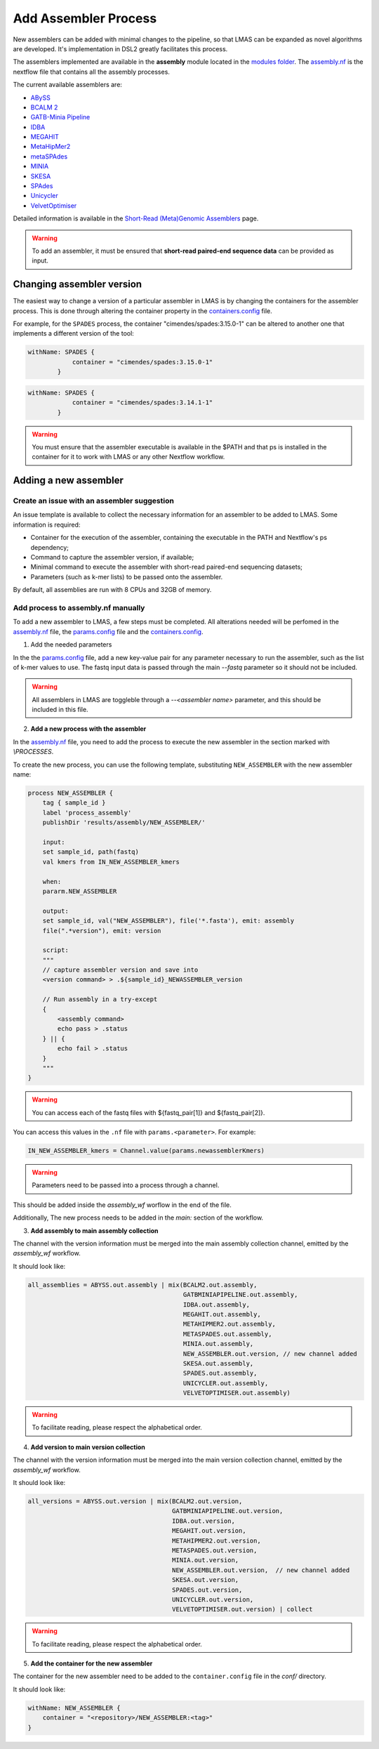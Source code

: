 Add Assembler Process
=====================

New assemblers can be added with minimal changes to the pipeline, 
so that LMAS can be expanded as novel algorithms are developed. It's implementation in DSL2 
greatly facilitates this process. 

The assemblers implemented are available in the **assembly** module located in the  
`modules folder <https://github.com/B-UMMI/LMAS/tree/main/modules/assembly>`_.
The `assembly.nf <https://github.com/B-UMMI/LMAS/tree/main/modules/assembly/assembly.nf>`_ is the nextflow file that contains all the assembly processes.

The current available assemblers are:

* `ABySS <https://github.com/bcgsc/abyss>`_
* `BCALM 2 <https://github.com/GATB/bcalm>`_ 
* `GATB-Minia Pipeline <https://github.com/GATB/gatb-minia-pipeline>`_
* `IDBA <https://github.com/loneknightpy/idba>`_
* `MEGAHIT <https://github.com/voutcn/megahit>`_
* `MetaHipMer2 <https://bitbucket.org/berkeleylab/mhm2>`_
* `metaSPAdes <https://github.com/ablab/spades>`_
* `MINIA <https://github.com/GATB/minia>`_
* `SKESA <https://github.com/ncbi/SKESA>`_
* `SPAdes <https://github.com/ablab/spades>`_
* `Unicycler <https://github.com/rrwick/Unicycler>`_
* `VelvetOptimiser <https://github.com/tseemann/VelvetOptimiser>`_

Detailed information is available in the `Short-Read (Meta)Genomic Assemblers <../user/assemblers.html>`_ page.

.. warning:: To add an assembler, it must be ensured that **short-read paired-end sequence data** can be provided as input. 


Changing assembler version
-----------------------------------

The easiest way to change a version of a particular assembler in LMAS is by changing the containers for the assembler process.
This is done through altering the container property in the `containers.config <https://github.com/B-UMMI/LMAS/blob/main/conf/containers.config>`_ file.

For example, for the ``SPADES`` process, the container "cimendes/spades:3.15.0-1" can be altered to another one that implements a
different version of the tool: 

.. code-block:: bash

    withName: SPADES {
                container = "cimendes/spades:3.15.0-1"
            }


.. code-block:: bash

    withName: SPADES {
                container = "cimendes/spades:3.14.1-1"
            }

.. warning:: You must ensure that the assembler executable is available in the $PATH and that ps is installed 
    in the container for it to work with LMAS or any other Nextflow workflow.

Adding a new assembler
-----------------------------------

Create an issue with an assembler suggestion
:::::::::::::::::::::::::::::::::::::::::::::::

An issue template is available to collect the necessary information for an assembler to be added to LMAS.
Some information is required:

* Container for the execution of the assembler, containing the executable in the PATH and Nextflow's ps dependency;
* Command to capture the assembler version, if available;
* Minimal command to execute the assembler with short-read paired-end sequencing datasets;
* Parameters (such as k-mer lists) to be passed onto the assembler.

By default, all assemblies are run with 8 CPUs and 32GB of memory. 


Add process to assembly.nf manually
:::::::::::::::::::::::::::::::::::::::::::::

To add a new assembler to LMAS, a few steps must be completed. All alterations 
needed will be perfomed in the `assembly.nf <https://github.com/B-UMMI/LMAS/tree/main/modules/assembly/assembly.nf>`_ file,
the `params.config <https://github.com/B-UMMI/LMAS/tree/main/conf/params.config>`_ file and the
`containers.config <https://github.com/B-UMMI/LMAS/tree/main/conf/containers.config>`_.

1. Add the needed parameters

In the the `params.config <https://github.com/B-UMMI/LMAS/tree/main/conf/params.config>`_ file,
add a new key-value pair for any parameter necessary to run the assembler, such as the list of k-mer values to use. 
The fastq input data is passed through the main `--fastq` parameter so it should not be included.

.. warning:: All assemblers in LMAS are toggleble through a `--<assembler name>` parameter, and this should be included in this file.

2. **Add a new process with the assembler**

In the `assembly.nf <https://github.com/B-UMMI/LMAS/tree/main/modules/assembly/assembly.nf>`_ file, you need
to add the process to execute the new assembler in the section marked with `\\PROCESSES`. 

To create the new process, you can use the following template, substituting ``NEW_ASSEMBLER`` with the new
assembler name:

.. code-block:: bash

    process NEW_ASSEMBLER {
        tag { sample_id }
        label 'process_assembly'
        publishDir 'results/assembly/NEW_ASSEMBLER/'

        input:
        set sample_id, path(fastq) 
        val kmers from IN_NEW_ASSEMBLER_kmers

        when:
        pararm.NEW_ASSEMBLER

        output:
        set sample_id, val("NEW_ASSEMBLER"), file('*.fasta'), emit: assembly
        file(".*version"), emit: version

        script:
        """
        // capture assembler version and save into 
        <version command> > .${sample_id}_NEWASSEMBLER_version

        // Run assembly in a try-except 
        {
            <assembly command>
            echo pass > .status
        } || {
            echo fail > .status
        }
        """
    }

.. warning:: You can access each of the fastq files with ${fastq_pair[1]} and ${fastq_pair[2]}.

You can access this values in the ``.nf`` file with ``params.<parameter>``.
For example:

.. code-block:: bash

    IN_NEW_ASSEMBLER_kmers = Channel.value(params.newassemblerKmers)

.. warning:: Parameters need to be passed into a process through a channel. 

This should be added inside the `assembly_wf` worflow in the end of the file.

Additionally, The new process needs to be added in the `main:` section of the
workflow. 

3. **Add assembly to main assembly collection**

The channel with the version information must be merged into the main assembly collection channel, emitted by the `assembly_wf` workflow.

It should look like:

.. code-block:: bash

    all_assemblies = ABYSS.out.assembly | mix(BCALM2.out.assembly, 
                                              GATBMINIAPIPELINE.out.assembly,
                                              IDBA.out.assembly,
                                              MEGAHIT.out.assembly,
                                              METAHIPMER2.out.assembly,
                                              METASPADES.out.assembly,
                                              MINIA.out.assembly,
                                              NEW_ASSEMBLER.out.version, // new channel added 
                                              SKESA.out.assembly,
                                              SPADES.out.assembly,
                                              UNICYCLER.out.assembly,
                                              VELVETOPTIMISER.out.assembly)

.. warning:: To facilitate reading, please respect the alphabetical order. 

4. **Add version to main version collection**

The channel with the version information must be merged into the main version collection channel, emitted by the `assembly_wf` workflow.

It should look like:

.. code-block:: bash

    all_versions = ABYSS.out.version | mix(BCALM2.out.version, 
                                           GATBMINIAPIPELINE.out.version,
                                           IDBA.out.version,
                                           MEGAHIT.out.version,
                                           METAHIPMER2.out.version,
                                           METASPADES.out.version,
                                           MINIA.out.version,
                                           NEW_ASSEMBLER.out.version,  // new channel added 
                                           SKESA.out.version,
                                           SPADES.out.version,
                                           UNICYCLER.out.version,
                                           VELVETOPTIMISER.out.version) | collect

.. warning:: To facilitate reading, please respect the alphabetical order. 


5. **Add the container for the new assembler**

The container for the new assembler need to be added to the ``container.config`` file
in the `conf/` directory.

It should look like:

.. code-block:: bash
    
    withName: NEW_ASSEMBLER {
        container = "<repository>/NEW_ASSEMBLER:<tag>"
    }
